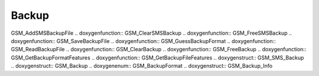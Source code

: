 Backup
=============

.. doxygenfunction:: GSM_ReadSMSBackupFile .. doxygenfunction::
GSM_AddSMSBackupFile .. doxygenfunction:: GSM_ClearSMSBackup
.. doxygenfunction:: GSM_FreeSMSBackup .. doxygenfunction::
GSM_SaveBackupFile .. doxygenfunction:: GSM_GuessBackupFormat
.. doxygenfunction:: GSM_ReadBackupFile .. doxygenfunction:: GSM_ClearBackup
.. doxygenfunction:: GSM_FreeBackup .. doxygenfunction::
GSM_GetBackupFormatFeatures .. doxygenfunction:: GSM_GetBackupFileFeatures
.. doxygenstruct:: GSM_SMS_Backup .. doxygenstruct:: GSM_Backup
.. doxygenenum:: GSM_BackupFormat .. doxygenstruct:: GSM_Backup_Info

